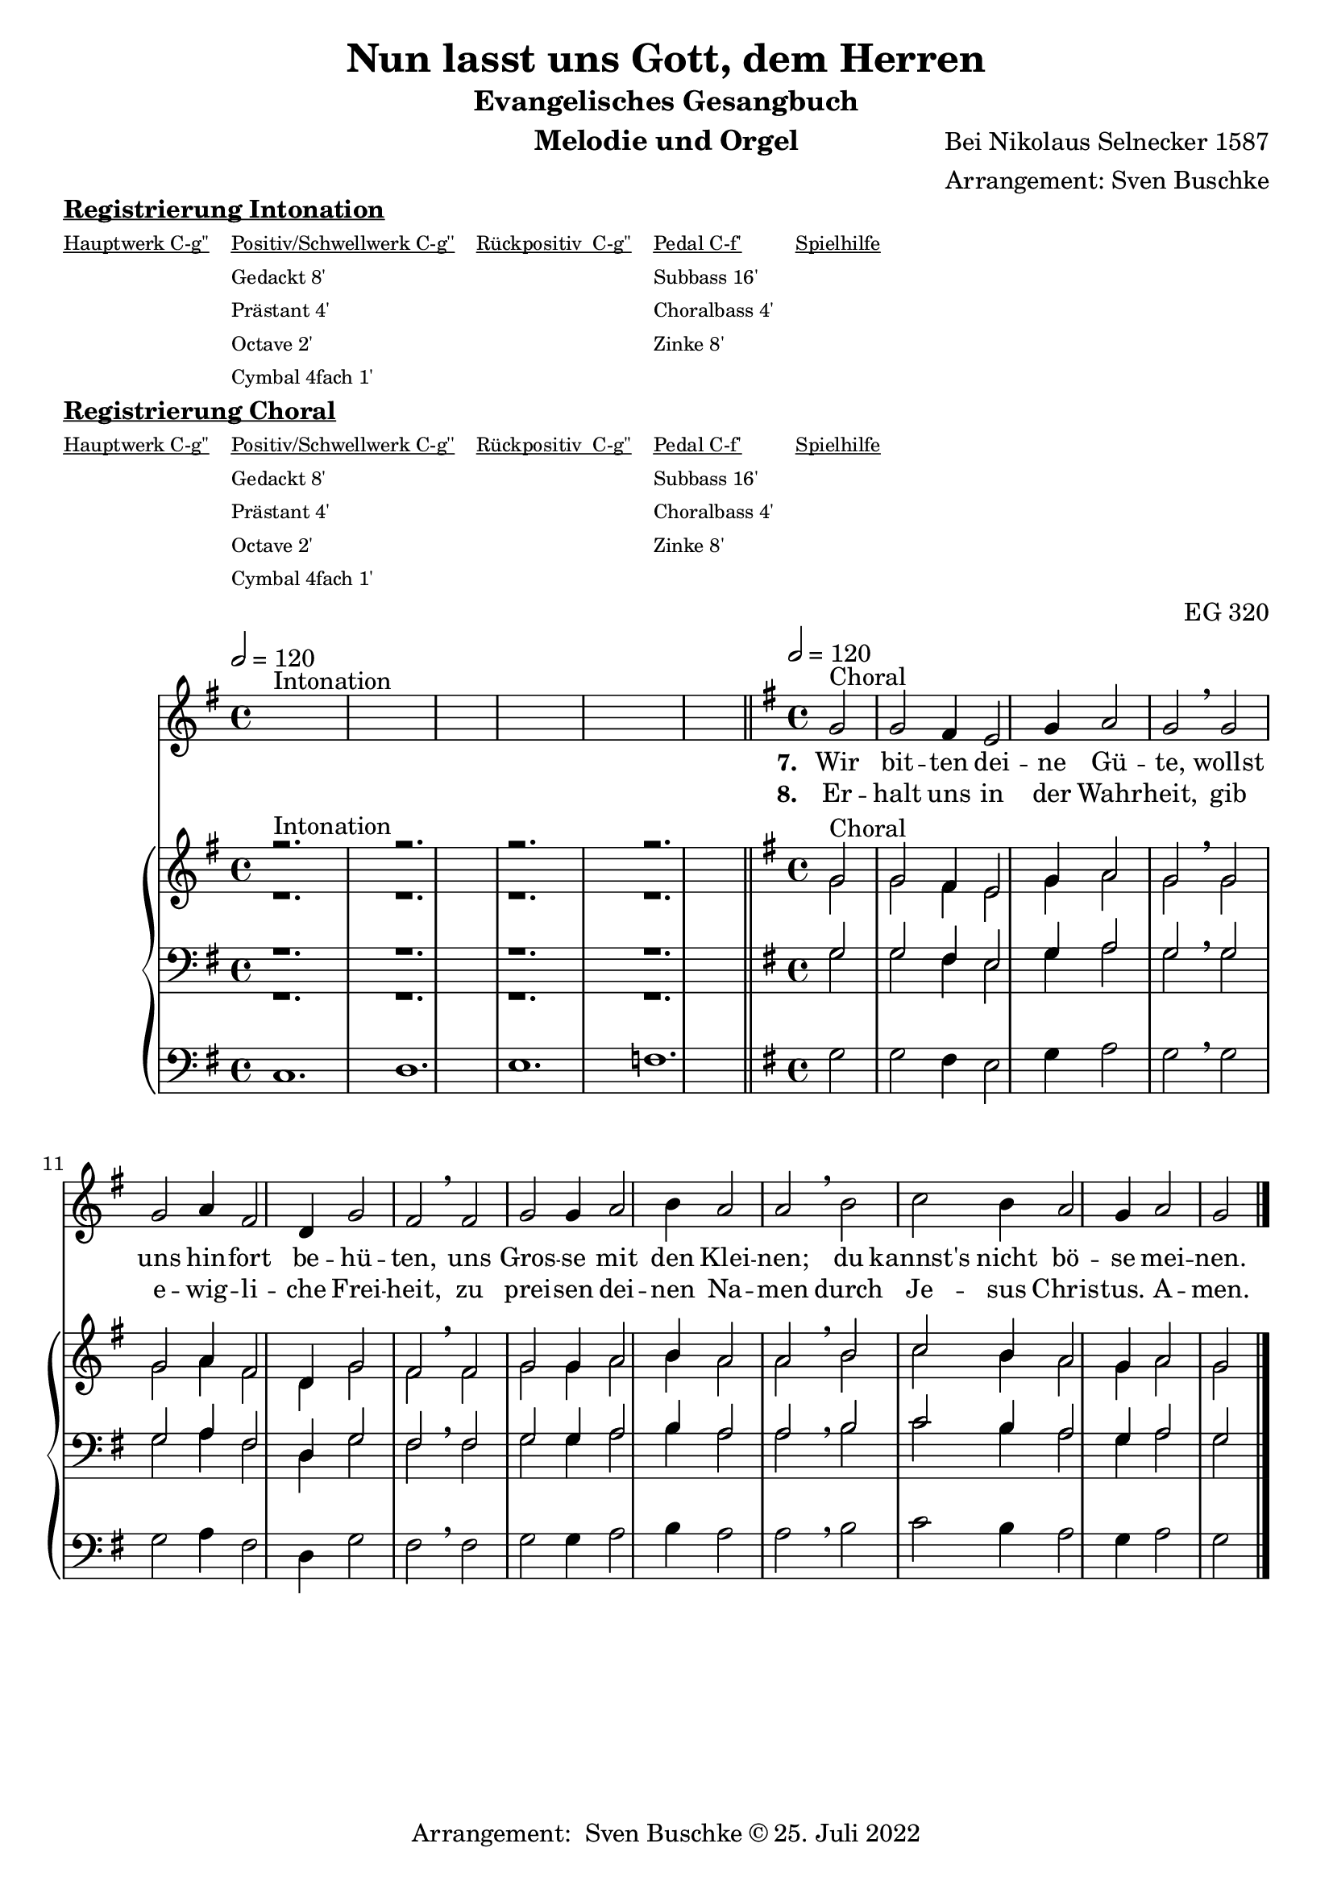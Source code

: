 \version "2.22.0"

\header {
  composer = "Bei Nikolaus Selnecker 1587"
  arranger = "Arrangement: Sven Buschke"
  title = "Nun lasst uns Gott, dem Herren"
  subtitle = "Evangelisches Gesangbuch"
  instrument = "Melodie und Orgel"
  opus = "EG 320"
  tagline = ""
  copyright = "Arrangement:  Sven Buschke © 25. Juli 2022"
}

global = {
  \key g \major
  \time 4/4
  \tempo 2 = 120
}

preambleUp = {\clef treble \global}
preambleDown = {\clef bass \global}
preamblePedal={\clef bass \global}

melody_intonation = \relative c' {\global
  ^"Intonation"
  s2. s
  s2. s
  s2. s
  s2. s
  \bar "|.|"
%  \bar "||"
}

melody = \relative c' {\global
  ^"Choral"
  \partial 2
  g'2 g fis4 e2 g4 a2 g \breathe g
  g a4 fis2 d4 g2 fis \breathe  fis g g4 a2 b4
  a2 a \breathe  b c b4 a2 g4 a2 g
  \bar "|."
}

% STROPHE 2

stropheEins = \lyricmode {
  \set fontSize = #-.5
  \set stanza = "7. "
Wir bit -- ten dei -- ne Gü -- te, wollst uns hin -- fort be -- hü -- ten, uns Gros -- se mit den Klei -- nen; du kannst's nicht bö -- se mei -- nen.


}

stropheZwei = \lyricmode {
  \set fontSize = #-.5
  \set stanza = "8. "
Er -- halt uns in der Wahr -- heit, gib e -- wig -- li -- che Frei -- heit, zu prei -- sen dei -- nen Na -- men durch Je -- sus Chris -- tus. A -- men.
}

stropheDrei = \lyricmode {
  \set fontSize = #-.5
  \set stanza = "3. "

}

stropheVier = \lyricmode {
  \set fontSize = #-.5
  \set stanza = "4. "

}

stropheFuenf = \lyricmode {
  \set fontSize = #-.5
  \set stanza = "5. "



}

stropheSechs = \lyricmode {
  \set fontSize = #-.5
  \set stanza = "6. "


}

stropheSieben = \lyricmode {
  \set fontSize = #-.5
  \set stanza = "7. "
}

stropheAcht = \lyricmode {
  \set fontSize = #-.5
  \set stanza = "8. "

}

soprano_intonation = \relative c' {\global
                          ^"Intonation"
  r2. s
  r2. s
  r2. s
  r2. s
  \bar "||"
}

soprano = \relative c' {\global
  ^"Choral"
  \partial 2
  g'2 g fis4 e2 g4 a2 g \breathe  g
  g a4 fis2 d4 g2 fis \breathe  fis g g4 a2 b4
  a2 a b c b4 a2 g4 a2 g
}

alto_intonation = \relative c' {\global
                                 r1.
 r1.
 r1.
 r1.
}

alto = \relative c' {\global
  \partial 2
  g'2 g fis4 e2 g4 a2 g \breathe  g
  g a4 fis2 d4 g2 fis \breathe fis g g4 a2 b4
  a2 a \breathe  b c b4 a2 g4 a2 g
}

tenor_intonation = \relative c {\global
                                 r1.
 r1.
 r1.
 r1.
}

tenor = \relative c {\global
  \partial 2
  g'2 g fis4 e2 g4 a2 g \breathe  g
  g a4 fis2 d4 g2 fis \breathe fis g g4 a2 b4
  a2 a \breathe  b c b4 a2 g4 a2 g
}

bass_intonation = \relative c {\global
                                r1.
 r1.
 r1.
 r1.
}

bass = \relative c {\global
  \partial 2
  g'2 g fis4 e2 g4 a2 g \breathe  g
  g a4 fis2 d4 g2 fis \breathe  fis g g4 a2 b4
  a2 a b c b4 a2 g4 a2 g
}

pedal_intonation = \relative c {\global
                                 c1.
 d1.
 e1.
 f1.
}

pedal = \relative c {\global
  \partial 2
  g'2 g fis4 e2 g4 a2 g \breathe  g
  g a4 fis2 d4 g2 fis  \breathe fis g g4 a2 b4
  a2 a \breathe  b c b4 a2 g4 a2 g
}

sheetmusic = {
    <<
    \new Voice = "m" \with {midiInstrument = "voice oohs"} << { \preambleUp
                                                                \melody_intonation
                                                                \repeat volta 8 {
                                                                \melody}} >>
    \new Lyrics \lyricsto "m" \stropheEins
    \new Lyrics \lyricsto "m" \stropheZwei
    \new Lyrics \lyricsto "m" \stropheDrei
    \new Lyrics \lyricsto "m" \stropheVier
    \new Lyrics \lyricsto "m" \stropheFuenf
    \new Lyrics \lyricsto "m" \stropheSechs
    \new Lyrics \lyricsto "m" \stropheSieben
    \new Lyrics \lyricsto "m" \stropheAcht
    \new PianoStaff <<
      %\set PianoStaff.instrumentName = #"Piano  "
      \new Staff = "upper" \relative c' {
        \preambleUp
        <<
          \new Voice = "s" \with {midiInstrument = "church organ"} { \voiceOne {
            \soprano_intonation
            \repeat volta 8 {
            \soprano }}}
          \\
          \new Voice ="a" \with {midiInstrument = "church organ"}{ \voiceTwo { \alto_intonation \repeat volta 8 { \alto } } }
        >>
      }
      \new Staff = "lower" \relative c {
        \preambleDown
        <<
          \new Voice = "t" \with {midiInstrument = "church organ"} { \voiceThree { \tenor_intonation \repeat volta 8 { \tenor}} }
          \\
          \new Voice = "b" \with {midiInstrument = "church organ"} { \voiceFour { \bass_intonation \repeat volta 8 {\bass}} }
        >>
      }
      \new Staff = "lower" \relative c {
        \preambleDown
        <<
          \new Voice = "p" \with {midiInstrument = "church organ"} { \pedal_intonation \repeat volta 8 {\pedal} }
        >>
      }
    >>
  >>
}

sheetmusic_midi = {
    <<
    \new Voice = "m" \with {midiInstrument = "voice oohs"} << { \preambleUp
                                                                \melody_intonation
                                                                \repeat unfold 8 {
                                                                \melody}} >>
    \new PianoStaff <<
      %\set PianoStaff.instrumentName = #"Piano  "
      \new Staff = "upper" \relative c' {
        \preambleUp
        <<
          \new Voice = "s" \with {midiInstrument = "church organ"} { \voiceOne {
            \soprano_intonation
            \repeat volta 8 {
            \soprano }}}
          \\
          \new Voice ="a" \with {midiInstrument = "church organ"}{ \voiceTwo { \alto_intonation \repeat unfold 8 { \alto } } }
        >>
      }
      \new Staff = "lower" \relative c {
        \preambleDown
        <<
          \new Voice = "t" \with {midiInstrument = "church organ"} { \voiceThree { \tenor_intonation \repeat unfold 8 { \tenor}} }
          \\
          \new Voice = "b" \with {midiInstrument = "church organ"} { \voiceFour { \bass_intonation \repeat unfold 8 {\bass}} }
        >>
      }
      \new Staff = "lower" \relative c {
        \preambleDown
        <<
          \new Voice = "p" \with {midiInstrument = "church organ"} { \pedal_intonation \repeat unfold 8 {\pedal} }
        >>
      }
    >>
  >>
}

\markup \bold \underline "Registrierung Intonation"
\markup fwnum =
  \markup \override #'(font-features . ("ss01" "-kern"))
    \number \etc

\markuplist \tiny {
  \override #'(padding . 2)
  \table
    #'(-1 -1 -1 -1 -1)
    {
      \underline { "Hauptwerk C-g''" "Positiv/Schwellwerk C-g''" "Rückpositiv  C-g''" "Pedal C-f'" "Spielhilfe"}
      "" "Gedackt 8'" "" "Subbass 16'" ""
      "" "Prästant 4'" "" "Choralbass 4'"  ""
      "" "Octave 2'" "" "Zinke 8'" ""
     "" "Cymbal 4fach 1'" "" "" ""
    }
}

\markup \bold \underline "Registrierung Choral"
\markup fwnum =
  \markup \override #'(font-features . ("ss01" "-kern"))
    \number \etc

\markuplist \tiny {
  \override #'(padding . 2)
  \table
    #'(-1 -1 -1 -1 -1)
    {
      \underline { "Hauptwerk C-g''" "Positiv/Schwellwerk C-g''" "Rückpositiv  C-g''" "Pedal C-f'" "Spielhilfe"}
      "" "Gedackt 8'" "" "Subbass 16'" ""
      "" "Prästant 4'" "" "Choralbass 4'"  ""
      "" "Octave 2'" "" "Zinke 8'" ""
     "" "Cymbal 4fach 1'" "" "" ""
    }
}

\score {
\sheetmusic
  \layout {
    %    \context {
    %     \Staff
    %    \remove "Time_signature_engraver"
    %     \remove "Bar_engraver"
    %   }
  }
}

\score {
  \sheetmusic_midi
  \midi {}
}